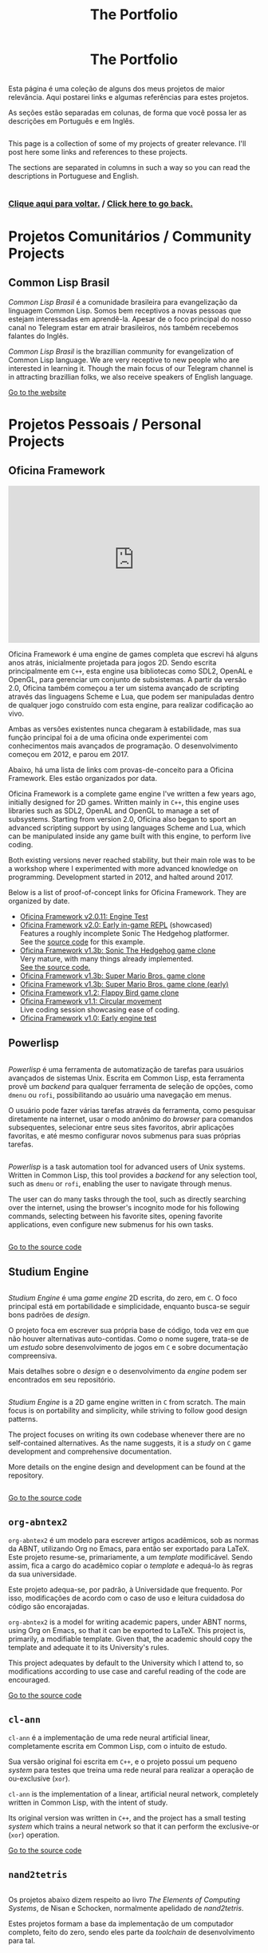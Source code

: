 #+TITLE: The Portfolio

#+HTML_HEAD: <link rel="stylesheet" type="text/css" href="../css/main.css" />
#+HTML_HEAD: <link rel="stylesheet" type="text/css" href="../css/syntax.css" />
#+HTML_HEAD: <link id="theme-css" rel="stylesheet" type="text/css" href="../css/dark-theme.css" />
#+HTML_HEAD: <link rel="icon" type="image/jpg" href="../img/cat-i-mage.jpg" />
#+HTML_HEAD: <meta name="viewport" content="width=device-width, initial-scale=1.0">
#+HTML_HEAD: <meta property="og:image" content="../img/cat-i-mage.jpg">
#+HTML_HEAD: <meta name="theme-color" content="#14171e">
#+DESCRIPTION: Programming, Tech, and occasional rant space by Lucas Vieira

#+ATTR_ASCII: :width 80

#+OPTIONS: toc:nil timestamp:nil num:nil email:t validate:nil html-postamble:t
#+OPTIONS: html-preamble:nil author:t date:t html-scripts:nil
#+OPTIONS: title:nil toc:nil

#+BIND: org-html-postamble-format (("en" "<h3><a href=\"../\">Back to last page</a></h3>") ("pt_BR" "<h3><a href=\"../\">De volta à página anterior</a></h3>"))

#+HTML: <center><h1>The Portfolio</h1></center>

#+HTML:<div class="row">
#+HTML:  <div class="column">
Esta página é uma coleção de alguns dos meus projetos de maior
relevância. Aqui postarei links e algumas referências para estes
projetos.

As seções estão separadas em colunas, de forma que você possa ler as
descrições em Português e em Inglês.

#+HTML:  </div>

#+HTML:  <div class="column">
This page is a collection of some of my projects of greater
relevance. I'll post here some links and references to these
projects.

The sections are separated in columns in such a way so you can read
the descriptions in Portuguese and English.
#+HTML:  </div>

#+HTML:</div>

#+begin_center
#+HTML:<h3>
[[../index.org][Clique aqui para voltar.]] / [[../index.org][Click here to go back.]]
#+HTML:</h3>
#+end_center


#+TOC: headlines 3


* Projetos Comunitários / Community Projects
** Common Lisp Brasil

#+HTML:<div class="row">

#+HTML:<div class="column3">
#+HTML_ATTR: :class "center"
[[./img/clbr.png]]
#+HTML:</div>

#+HTML:<div class="column3">
/Common Lisp Brasil/ é a comunidade brasileira para evangelização da
linguagem Common Lisp. Somos bem receptivos a novas pessoas que
estejam interessadas em aprendê-la. Apesar de o foco principal do
nosso canal no Telegram estar em atrair brasileiros, nós também
recebemos falantes do Inglês.
#+HTML:</div>

#+HTML:<div class="column3">
/Common Lisp Brasil/ is the brazillian community for evangelization of
Common Lisp language. We are very receptive to new people who are
interested in learning it. Though the main focus of our Telegram
channel is in attracting brazillian folks, we also receive speakers of
English language.
#+HTML:</div>

#+HTML:</div>

#+begin_center
[[https://lisp.com.br][Go to the website]]
#+end_center

* Projetos Pessoais / Personal Projects
** Oficina Framework
#+HTML:<div class="row">

#+HTML:<div class="column3">
#+HTML_ATTR: :class "center"
[[./img/wolves.png]]

#+HTML: <iframe class="center" width=100% height="315" src="https://www.youtube-nocookie.com/embed/QyqVhbuD_XA" frameborder="0" allow="accelerometer; autoplay; encrypted-media; gyroscope; picture-in-picture" allowfullscreen></iframe>
#+HTML:</div>

#+HTML:<div class="column3">
Oficina Framework é uma engine de games completa que escrevi há alguns
anos atrás, inicialmente projetada para jogos 2D. Sendo escrita
principalmente em ~C++~, esta engine usa bibliotecas como SDL2, OpenAL e
OpenGL, para gerenciar um conjunto de subsistemas. A partir da versão
2.0, Oficina também começou a ter um sistema avançado de scripting
através das linguagens Scheme e Lua, que podem ser manipuladas dentro
de qualquer jogo construído com esta engine, para realizar codificação
ao vivo.

Ambas as versões existentes nunca chegaram à estabilidade, mas sua
função principal foi a de uma oficina onde experimentei com
conhecimentos mais avançados de programação. O desenvolvimento começou
em 2012, e parou em 2017.

Abaixo, há uma lista de links com provas-de-conceito para a Oficina
Framework. Eles estão organizados por data.
#+HTML:</div>

#+HTML:<div class="column3">
Oficina Framework is a complete game engine I've written a few years
ago, initially designed for 2D games. Written mainly in ~C++~, this
engine uses libraries such as SDL2, OpenAL and OpenGL to manage a set
of subsystems. Starting from version 2.0, Oficina also began to sport
an advanced scripting support by using languages Scheme and Lua, which
can be manipulated inside any game built with this engine, to perform
live coding.

Both existing versions never reached stability, but their main role
was to be a workshop where I experimented with more advanced
knowledge on programming. Development started in 2012, and halted
around 2017.

Below is a list of proof-of-concept links for Oficina Framework. They
are organized by date.
#+HTML:</div>

#+HTML:</div>

- [[https://www.youtube.com/watch?v=e_GR9kt6JiM][Oficina Framework v2.0.11: Engine Test]]
- [[https://www.youtube.com/watch?v=QyqVhbuD_XA][Oficina Framework v2.0: Early in-game REPL]] (showcased)\\
  Features a roughly incomplete Sonic The Hedgehog platformer.\\
  See the [[https://github.com/luksamuk/oficina2-poc][source code]] for this example.
- [[https://www.youtube.com/watch?v=Hh_uYMdRsVU][Oficina Framework v1.3b: Sonic The Hedgehog game clone]]\\
  Very mature, with many things already implemented.\\
  [[https://github.com/luksamuk/BasicPlatformer][See the source code.]]
- [[https://www.youtube.com/watch?v=jj5V69ynJyU][Oficina Framework v1.3b: Super Mario Bros. game clone]]
- [[https://www.youtube.com/watch?v=48ufqS1nAPI][Oficina Framework v1.3b: Super Mario Bros. game clone (early)]]
- [[https://www.youtube.com/watch?v=JjSPe7CBPvc][Oficina Framework v1.2: Flappy Bird game clone]]
- [[https://www.youtube.com/watch?v=LRj9r1QyjO0][Oficina Framework v1.1: Circular movement]]\\
  Live coding session showcasing ease of coding.
- [[https://www.youtube.com/watch?v=OsVHaPWQOFs][Oficina Framework v1.0: Early engine test]]

** Powerlisp
#+HTML:<div class="row">

#+HTML:<div class="column">
/Powerlisp/ é uma ferramenta de automatização de tarefas para usuários
avançados de sistemas Unix. Escrita em Common Lisp, esta ferramenta
provê um /backend/ para qualquer ferramenta de seleção de opções, como
=dmenu= ou =rofi=, possibilitando ao usuário uma navegação em menus.

O usuário pode fazer várias tarefas através da ferramenta, como
pesquisar diretamente na internet, usar o modo anônimo do /browser/ para
comandos subsequentes, selecionar entre seus sites favoritos, abrir
aplicações favoritas, e até mesmo configurar novos submenus para suas
próprias tarefas.
#+HTML:</div>

#+HTML:<div class="column">
/Powerlisp/ is a task automation tool for advanced users of Unix
systems. Written in Common Lisp, this tool provides a /backend/ for any
selection tool, such as =dmenu= or =rofi=, enabling the user to navigate
through menus.

The user can do many tasks through the tool, such as directly
searching over the internet, using the browser's incognito mode for
his following commands, selecting between his favorite sites, opening
favorite applications, even configure new submenus for his own tasks.
#+HTML:</div>

#+HTML:</div>

#+begin_center
[[https://github.com/luksamuk/powerlisp][Go to the source code]]
#+end_center

** Studium Engine
#+HTML:<div class="row">

#+HTML:<div class="column">
/Studium Engine/ é uma /game engine/ 2D escrita, do zero, em =C=. O foco
principal está em portabilidade e simplicidade, enquanto busca-se
seguir bons padrões de /design/.

O projeto foca em escrever sua própria base de código, toda vez em
que não houver alternativas auto-contidas. Como o nome sugere,
trata-se de um /estudo/ sobre desenvolvimento de jogos em =C= e sobre
documentação compreensiva.

Mais detalhes sobre o /design/ e o desenvolvimento da /engine/ podem ser
encontrados em seu repositório.
#+HTML:</div>

#+HTML:<div class="column">
/Studium Engine/ is a 2D game engine written in =C= from scratch. The main
focus is on portability and simplicity, while striving to follow good
design patterns.

The project focuses on writing its own codebase whenever there are no
self-contained alternatives. As the name suggests, it is a /study/ on =C=
game development and comprehensive documentation.

More details on the engine design and development can be found at the
repository.
#+HTML:</div>

#+HTML:</div>

#+begin_center
[[https://github.com/luksamuk/studium][Go to the source code]]
#+end_center

** =org-abntex2=
#+HTML:<div class="row">

#+HTML:<div class="column3">
#+HTML_ATTR: :class "center"
[[./img/org-abntex.png]]
#+HTML:</div>

#+HTML:<div class="column3">
=org-abntex2= é um modelo para escrever artigos acadêmicos, sob as
normas da ABNT, utilizando Org no Emacs, para então ser exportado para
LaTeX. Este projeto resume-se, primariamente, a um /template/
modificável. Sendo assim, fica a cargo do acadêmico copiar o /template/
e adequá-lo às regras da sua universidade.

Este projeto adequa-se, por padrão, à Universidade que
frequento. Por isso, modificações de acordo com o caso de uso e
leitura cuidadosa do código são encorajadas.
#+HTML:</div>

#+HTML:<div class="column3">
=org-abntex2= is a model for writing academic papers, under ABNT norms,
using Org on Emacs, so that it can be exported to LaTeX. This project
is, primarily, a modifiable template. Given that, the academic should
copy the template and adequate it to its University's rules.

This project adequates by default to the University which I attend
to, so modifications according to use case and careful reading of the
code are encouraged.
#+HTML:</div>

#+HTML:</div>

#+begin_center
[[https://github.com/luksamuk/org-abntex2][Go to the source code]]
#+end_center

** =cl-ann=
#+HTML:<div class="row">

#+HTML:<div class="column3">
#+HTML_ADDR: :class "center"
[[./img/ann.png]]
#+HTML:</div>

#+HTML:<div class="column3">
=cl-ann= é a implementação de uma rede neural artificial linear,
completamente escrita em Common Lisp, com o intuito de estudo.

Sua versão original foi escrita em =C++=, e o projeto possui um pequeno
/system/ para testes que treina uma rede neural para realizar a operação
de ou-exclusive (=xor=).
#+HTML:</div>

#+HTML:<div class="column3">
=cl-ann= is the implementation of a linear, artificial neural network,
completely written in Common Lisp, with the intent of study.

Its original version was written in =C++=, and the project has a small
testing /system/ which trains a neural network so that it can perform
the exclusive-or (=xor=) operation.
#+HTML:</div>

#+HTML:</div>

#+begin_center
[[https://github.com/luksamuk/cl-ann][Go to the source code]]
#+end_center

** =nand2tetris=

#+HTML:<div class="row">

#+HTML:<div class="column">
Os projetos abaixo dizem respeito ao livro /The Elements of Computing
Systems/, de Nisan e Schocken, normalmente apelidado de /nand2tetris/.

Estes projetos formam a base da implementação de um computador
completo, feito do zero, sendo eles parte da /toolchain/ de
desenvolvimento para tal.
#+HTML:</div>

#+HTML:<div class="column">
The projects below are related to the book /The Elements of Computing
Systems/, by Nisan and Schocken, normally nicknamed /nand2tetris/.

These projects form the base of implementation of a compiler for a
complete computer, built from scratch, those projects being part of
the development toolchain for it.
#+HTML:</div>

#+HTML:</div>

*** =cl-jackc= (Jack Compiler)
#+HTML:<div class="row">

#+HTML:<div class="column">
=cl-jackc= é o compilador da linguagem =Jack=, a linguagem de alto-nível
apresentada no livro em questão. Este compilador, escrito em Common
Lisp, visa um projeto robusto e, por isso, é implementado de forma
modular, o que confere facilidade de execução de testes remotos para
cada parte do programa.

Esta linguagem é introduzida nos capítulos 9, 10 e 11 do livro, e o
progresso do compilador pode ser acompanhado através do quadro de
projetos do repositório e do /status/ de seus testes automatizados.
#+HTML:</div>

#+HTML:<div class="column">
=cl-jackc= is the compiler for =Jack=, the high-level language presented
in the book in question. This compiler, written in Common Lisp,
focuses on a robust project, and because of that, it is implemented in
a modular way, which provides ease of execution for remote tests for
each part of the program.

The language is introduced on chapters 9, 10 and 11 of the book, and
the compiler's progress can be accompanied through the project board
on the repository, and through the status of its automated tests.
#+HTML:</div>

#+HTML:</div>

#+begin_center
[[https://github.com/luksamuk/cl-jackc][Go to the source code]]
#+end_center

*** =cl-hackvmtr= (Hack VM Translator)
#+HTML:<div class="row">

#+HTML:<div class="column">
=cl-hackvmtr= é o /VM Translator/ para a plataforma Hack, do livro em
questão. Esta ferramenta, escrita em Common Lisp, é responsável por
traduzir o código da máquina virtual da linguagem Jack para o assembly
da plataforma Hack.

Este projeto foi construído de acordo com os capítulos 7 e 8 do livro,
e atualmente é capaz de gerar /assemblies/ adequadamente.
#+HTML:</div>

#+HTML:<div class="column">
=cl-hackvmtr= is the /VM Translator/ for the Hack platform, for the book
in question. This tool, written in Common Lisp, is responsible for
translating Jack virtual machine code into Hack platform assembly.

This project was built according to chapters 7 and 8 of the book, and
currently is capable of generating assemblies correctly.
#+HTML:</div>

#+HTML:</div>

#+begin_center
[[https://github.com/luksamuk/cl-hackvmtr][Go to the source code]]
#+end_center

*** =cl-hackasm= (Hack Assembler)
#+HTML:<div class="row">

#+HTML:<div class="column">
=cl-hackasm= é o /Assembler/ para a plataforma Hack, do livro em
questão. Esta ferramenta, escrita em Common Lisp, é responsável por
traduzir o código assembly da plataforma Hack para código de máquina
(pela especificação do livro, arquivos-texto onde cada linha
corresponde a uma instrução).

Este projeto foi construído de acordo com o capítulo 6 do livro, e
atualmente é capaz de gerar código de máquina adequadamente.
#+HTML:</div>

#+HTML:<div class="column">
=cl-hackasm= is the /Assembler/ for the Hack platform, for the book in
question. This tool, written in Common Lisp, is responsible for
translating assembly code for the Hack platform into machine code
(which are, per the book's specification, text files where each line
corresponds to an instruction).

This project was built according to the book's chapter 6, and is
currently capable of generating machine code correctly.
#+HTML:</div>

#+HTML:</div>

#+begin_center
[[https://github.com/luksamuk/cl-hackasm][Go to the source code]]
#+end_center

* Games
** =cl-snake=
#+HTML:<div class="row">

#+HTML:<div class="column3">
#+HTML: <iframe class="center" src="https://itch.io/embed/242009?bg_color=000000&amp;fg_color=cccccc&amp;link_color=9024bc&amp;border_color=3b3b3b" width=100% height="167" frameborder="0"></iframe>
#+HTML:</div>

#+HTML:<div class="column3">
=cl-snake= é um pequeno clone do game clássico Snake, escrito em Common
Lisp. O jogo foi um velor projeto, desenvolvido como uma forma de
melhorar meu conhecimento sobre a linguagem na qual foi construído.
#+HTML:</div>

#+HTML:<div class="column3">
=cl-snake= is a small clone of the classic Snake game, written in
Common Lisp. The game was an old project, developed as a way to
improve my knowledge on the language it was built in.
#+HTML:</div>

#+HTML:</div>

** Blackjack
#+HTML:<div class="row">

#+HTML:<div class="column3">
#+HTML_ATTR: :class "center"
[[./img/blackjack.png]]
#+HTML:</div>

#+HTML:<div class="column3">
Este jogo foi escrito em JavaScript ES6, durante um curso de
treinamento em desenvolvimento web frontend. O objetivo foi criar um
jogo de cartas e implementá-lo usando um framework web
específico. Acabei utilizando o Materialize do Google e criando este
clone de Blackjack.

Como o jogo deveria ser simples, há uma quantidade de coisas que não
foi feita. Todavia, o jogo está funcional, e pode ser imediatamente
jogado clicando no link abaixo.
#+HTML:</div>

#+HTML:<div class="column3">
This game was written in JavaScript ES6, during a training course on
frontend web development. The goal was to create a card game and
implement it using a specific web framework. I ended up using Google's
Materialize and creating this Blackjack clone.

Since the game was supposed to be simple, there is a number of things
that weren't done. Howver, the game is functional, and can be played
immediately by clicking on the link below.
#+HTML:</div>

#+HTML:</div>

#+begin_center
[[https://luksamuk.github.io/blackjack/][Play Online]]\\
[[https://github.com/luksamuk/blackjack][View Code]]
#+end_center

** ODS: Orbit Defense Strikeforce
#+HTML:<div class="row">

#+HTML:<div class="column3">
#+HTML: <iframe class="center" src="https://itch.io/embed/246909?bg_color=000000&amp;fg_color=eeeeee&amp;link_color=78edf7&amp;border_color=333333" width=100% height="167" frameborder="0"></iframe>
#+HTML:</div>

#+HTML:<div class="column3">
/Orbit Defense Strikeforce/ é um jogo de tiro espacial, onde você
controla uma nave com movimento peculiar para destruir todos os seus
inimigos. O jogo é curto, podendo ser terminado dentro de alguns
minutos.

Este jogo foi feito para ser a minha submissão ao /Lisp Game Jam 2018/,
que ocorreu em abril do ano relacionado. Na página do projeto, você
encontrará notas em que eu falo a respeito do processo de
desenvolvimento.
#+HTML:</div>

#+HTML:<div class="column3">
/Orbit Defense Strikeforce/ is a space shoot-'em-up game which you
control a ship with peculiar movement to destroy all your enemies. The
game is short, and can be finished in a few minutes.

This game was built to be my submission to /Lisp Game Jam 2018/, taken
place in April of the related year. In the project's page, you'll find
notes where I talk about the development process.
#+HTML:</div>

#+HTML:</div>

** Super BrickBreak
#+HTML:<div class="row">

#+HTML:<div class="column3">
#+HTML: <iframe class="center" src="https://itch.io/embed/287195?bg_color=000000&amp;fg_color=ffffff&amp;link_color=fa5c5c&amp;border_color=333333" width=100% height="167" frameborder="0"></iframe>
#+HTML:</div>

#+HTML:<div class="column3">
/Super BrickBreak/ é um clone do clássico Breakout. Este jogo fazia
parte de uma coleção de minigames que anteriormente escrevi,
originalmente, usando =Processing= (com backend em =Java=), e então
reescrito em =C++= (utilizando versões antigas da =Oficina Framework=).

A versão mais funcional, aqui mostrada, foi escrita em JavaScript,
utilizando um elemento 2D canvas, e pode ser jogada instantaneamente.
Este projeto também estava sendo reescrito em =Rust=, usando
=WebAssembly=, todavia está congelado por enquanto.

Mais informações podem ser encontradas na página do projeto. O
protótipo da versão em =Rust/WebAssembly= e links para os códigos podem
ser encontrados abaixo.
#+HTML:</div>

#+HTML:<div class="column3">
/Super BrickBreak/ is a clone of classic Breakout. This game was part of
a collection of minigames which I previously wrote, originally using
=Processing= (with a =Java= backend), and then rewritten in =C++= (using
older versions of =Oficina Framework=).

The most functional version, shown here, was written in JavaScript,
using a 2D canvas element, and can be played instantly. This project
was also being rewritten in =Rust=, using =WebAssembly=, however it is
frozen for now.

More information can be found on project's page. A prototype for the
=Rust/WebAssembly= version and links for source code can be found
below.
#+HTML:</div>

#+HTML:</div>

#+begin_center
[[https://luksamuk.github.io/super-brickbreak-rs][Play WebAssembly prototype]]\\
[[https://github.com/luksamuk/super-brickbreak-rs][Rust + WebAssembly source code]]\\
[[https://github.com/luksamuk/SuperBrickBreak][JavaScript version source code]]
#+end_center

** Underwater Adventures
#+HTML:<div class="row">

#+HTML:<div class="column3">
#+HTML: <iframe class="center" src="https://itch.io/embed/145668?bg_color=000000&amp;fg_color=ffffff&amp;link_color=5caefa&amp;border_color=333333" width=100% height="167" frameborder="0"></iframe>
#+HTML:</div>

#+HTML:<div class="column3">
/Underwater Adventures/ é um pequeno e simples jogo de plataforma. Ele
foi feito como um teste final para um curso que fiz de =Construct 2=,
em 2017.

A parte mais relevante é que, como ele foi feito com a versão Free do
=Construct 2=, seu código tem um limite de 100 eventos, que foram
completamente usados; o movimento também foi programado com
comportamento estático, o que significa que nenhum movimento embutido
extra foi utilizado.

Ele foi exportado como um jogo HTML5, portanto ir à página do projeto
fará com que você possa jogá-lo imediatamente.
#+HTML:</div>

#+HTML:<div class="column3">
/Underwater Adventures/ is a small and simple platformer game. It was
made as a final test for a =Construct 2= course I took, back in 2017.

The most relevant part is that, since it was built with =Construct 2='s
Free version, its code has a limit of 100 events, which were
completely used; movement was also programmed with static behaviour,
which means that no extra built-in movement was used.

It is exported as an HTML5 game, so going to the project's page will
allow you to play it immediately.
#+HTML:</div>

#+HTML:</div>
** 9mine
#+HTML:<div class="row">

#+HTML:<div class="column3">
#+HTML_ATTR: :class "center"
[[../posts/img/9mine.gif]]
#+HTML:</div>

#+HTML:<div class="column3">
/9mine/ é um clone do Campo Minado, adaptado para console. Este projeto
em específico foi escrito em =C= puro, de forma que pudesse ser
executado e compilado no sistema operacional /Plan 9 From Bell Labs/.

Abaixo também está listado o /post/ do blog que discute alguns aspectos
de desenvolvimento em =C= no /Plan 9/.
#+HTML:</div>

#+HTML:<div class="column3">
/9mine/ is a clone of Minesweeper, adapted to console. This specific
project was built in pure =C=, in such a way that it could run and build
on the /Plan 9 From Bell Labs/ operational system.

Below is also listed the blog post discussing some aspects of =C=
developent for /Plan 9/.
#+HTML:</div>

#+HTML:</div>

#+begin_center
[[https://github.com/luksamuk/9mine][Go to the source code]]\\
/Post:/ [[../posts/plan9-c-dev.org][Desenvolvimento em C no /Plan 9 From Bell Labs/]]
#+end_center

** =sonic-lisp=
#+HTML:<div class="row">

#+HTML:<div class="column3">
#+HTML_ATTR: :class "center"
[[./img/sonic-lisp.png]]

#+HTML: <iframe class="center" width=100% height="315" src="https://www.youtube-nocookie.com/embed/iCIFjxGuJRE" frameborder="0" allow="accelerometer; autoplay; encrypted-media; gyroscope; picture-in-picture" allowfullscreen></iframe>
#+HTML:</div>

#+HTML:<div class="column3">
=sonic-lisp= é um clone da engine clássica de Sonic The Hedgehog. O
objetivo é replicar a física dos jogos clássicos do mascote o máximo
possível. Este projeto também está sendo escrito em Common Lisp, uma
vez que a intenção é explorar o que Common Lisp tem a oferecer, em
termos de desenvolvimento de jogos.

O jogo utiliza =trivial-gamekit=, um dos muitos /systems/ disponíveis para
desenvolvimento de jogos na linguagem referenciada, e seu
desenvolvimento experimenta com a possibilidade de codificação em
tempo real: a maior parte do jogo é escrita enquanto o mesmo está em
execução.

O vídeo apresentado demonstra uma seção de codificação em que algumas
habilidades foram implementadas em tempo real, exemplificando a forma
como foi programado.
#+HTML:</div>

#+HTML:<div class="column3">
=sonic-lisp= is a clone of Sonic The Hedgehog's classic engine. The goal
is to replicate the physics of the mascot's classic games as much as
possible. It is also being written in Common Lisp, as the intent is to
explore what Common Lisp has to offer in terms of game development.

The game uses =trivial-gamekit=, one of the many game development
/systems/ available on said language, and its development experiments
with the possibility of real-time coding: most of the game is written
while it is running.

The featured video demonstrates a coding session in which some
abilities were implemented in real-time, exemplifying the way it was
programmed.
#+HTML:</div>

#+HTML:</div>

#+begin_center
[[https://github.com/luksamuk/sonic-lisp][Go to the source code]]
#+end_center

* Projetos menores / Minor projects
#+HTML:<div class="row">

#+HTML:<div class="column">
Abaixo, estão listados projetos de menor relevância. A maioria são
projetos desenvolvidos a curto prazo, e sem pretensão de continuação.
#+HTML:</div>

#+HTML:<div class="column">
Below are listed projects of minor relevance. The majority are
projects developed in little time, with no pretension to continue.
#+HTML:</div>

#+HTML:</div>

** =wasm-platformer-rs=
#+HTML:<div class="row">

#+HTML:<div class="column3">
#+HTML_ATTR: :class "center"
[[./img/wasm-platformer-rs.png]]
#+HTML:</div>

#+HTML:<div class="column3">
Prova-de-conceito de um jogo platformer usando Rust e
WebAssembly. Atualmente, só possui um teste de colisão.
#+HTML:</div>

#+HTML:<div class="column3">
Proof-of-concept of a platformer game using Rust and
WebAssembly. Currently has only a collision test.
#+HTML:</div>

#+HTML:</div>

#+begin_center
[[https://luksamuk.github.io/wasm-platformer-rs][Play (work-in-progress)]]\\
[[https://github.com/luksamuk/wasm-platformer-rs][Source Code]]
#+end_center

** =kernel=
#+HTML:<div class="row">

#+HTML:<div class="column3">
#+ATTR_HTML: :class "center"
[[./img/kernel-thing.png]]
#+HTML:</div>

#+HTML:<div class="column3">
Este é um kernel "de brinquedo" para x86, escrito como um exercício
para programação /bare-metal/. Algumas de suas partes foram escritas
baseado em alguns tutoriais e livros, que são referenciados no
repositório do projeto.
#+HTML:</div>

#+HTML:<div class="column3">
This is an x86 toy kernel, written as an exercise on bare-metal
programming. Some of its parts were written based upon some tutorials
and books which are referenced on the project's repository.
#+HTML:</div>

#+HTML:</div>

#+begin_center
[[https://github.com/luksamuk/kernel][Go to the source code]]
#+end_center

** =brazil-holidays.el=
#+HTML:<div class="row">

#+HTML:<div class="column">
Este é um pequeno arquivo auxiliar para o Emacs, que define alguns
feriados brasileiros para uso na Org agenda ou no calendário.
#+HTML:</div>

#+HTML:<div class="column">
This is a small helper file for Emacs, which defines some brazillian
holidays for using on Org agenda or calendar.
#+HTML:</div>

#+HTML:</div>

#+begin_center
[[https://github.com/luksamuk/brazil-holidays][Go to the source code]]
#+end_center

** =panorama-viewer=
#+HTML:<div class="row">

#+HTML:<div class="column3">
#+HTML_ATTR: :class "center"
[[./img/panorama-viewer.png]]
#+HTML:</div>

#+HTML:<div class="column3">
Este projeto é um visualizador de fotos 360°, feito utilizando
=JavaScript= puro e a biblioteca =THREE.js=. Este visualizador tem suporte
mínimo a desktop, onde rotaciona-se a imagem através das teclas ou
clicando nos cantos da tela, e também tem suporte a alguns
smartphones.

A aplicação pode requerer boa quantidade de recursos da máquina, e
bugs são esperados.
#+HTML:</div>

#+HTML:<div class="column3">
This project is a 360º photo viewer, made using pure =JavaScript= and
the =THREE.js= library. This viewer has minimal support to desktop,
where you can rotate the image through arrow keys or clicking on
screen corners, and also supports some smartphones.

The application may require a good amount of machine resources, and
bugs are expected.
#+HTML:</div>

#+HTML:</div>

#+begin_center
[[https://luksamuk.github.io/panorama-viewer/][View online]]\\
[[https://github.com/luksamuk/panorama-viewer][Go to the source code]]
#+end_center

** Harmonograph
#+HTML:<div class="row">

#+HTML:<div class="column3">
#+HTML_ATTR: :class "center"
[[./img/harmonograph.gif]]
#+HTML:</div>

#+HTML:<div class="column3">
Este projeto é um simulador que reproduz curvas de Lissajous (desenhos
de equações paramétricas, intimamente ligadas a música e a padrões
planetários), da forma como são desenhadas por um harmonógrafo.

O aplicativo pode ser utilizado a partir do seu código-fonte, que foi
escrito em Common Lisp, ou pode ser transformado em um binário
/standalone/. Para mais informações, veja o repositório.
#+HTML:</div>

#+HTML:<div class="column3">
This project is a simulator which reproduces Lissajous curves
(drawings of parametric equations, intimately linked to music and
planetary patterns), in the same way they are drawn by a harmonograph.

The application can be used from its source code, which is written in
Common Lisp, or can be turned into a standalone binary. For more
information, see the repository.
#+HTML:</div>

#+HTML:</div>

#+begin_center
[[https://github.com/luksamuk/harmonograph][Go to the source code]]
#+end_center

** OpenGames
#+HTML:<div class="row">

#+HTML:<div class="column3">
#+ATTR_HTML: :class "center"
[[./img/cl-2048.png]]
#+HTML:</div>

#+HTML:<div class="column3">
Este é um repositório de pequenos jogos de código aberto. Inclui o
anteriormente mencionado =cl-snake=, um clone de 2048 (vide foto), e
mais alguns projetos inacabados.
#+HTML:</div>

#+HTML:<div class="column3">
This is a repository of small open-source games. Includes the
previously mentioned =cl-snake=, a clone of 2048 (see pciture), and some
other unfinished projects.
#+HTML:</div>

#+HTML:</div>

#+begin_center
[[https://github.com/luksamuk/opengames][Repository]]
#+end_center

** YASWEG
#+HTML:<div class="row">

#+HTML:<div class="column">
/Yet Another Static Website Generator/ é, como o nome sugere, um pequeno
gerador de websites estáticos, escrito em Scheme para GNU Guile. O
objetivo do projeto é criar uma API que possibilite declarar arquivos
HTML que serão exportados estaticamente.

O projeto está funcional, mas não espere poder utlizá-lo
apropriadamente, uma vez que ele foi feito com intuito meramente
educativo.
#+HTML:</div>

#+HTML:<div class="column">
/Yet Another Static Website Generator/ is, as the name suggests, a small
static website generator, written in Scheme for GNU Guile. The
objective of the project is to create an API which allows to declare
HTML files which will be statically exported.

The project is functional, but do not expect to use it appropriately,
since it was made for merely educational purposes.
#+HTML:</div>

#+HTML:</div>

#+begin_center
[[https://github.com/luksamuk/YASWEG][Go to the source code]]
#+end_center

* Miscelânea / Miscellaneous
*** =study=
#+HTML:<div class="row">

#+HTML:<div class="column">
Este é um repositório que utilizo para armazenar minhas notas e
códigos, criados com o intuito de estudo, seja em faculdade ou ao
acompanhar livros em específico.
#+HTML:</div>

#+HTML:<div class="column">
This is a repository I use to store my notes and code, created for
studying, be it in college or when reading specific books.
#+HTML:</div>

#+HTML:</div>

#+begin_center
[[https://github.com/luksamuk/study][Repository]]
#+end_center

